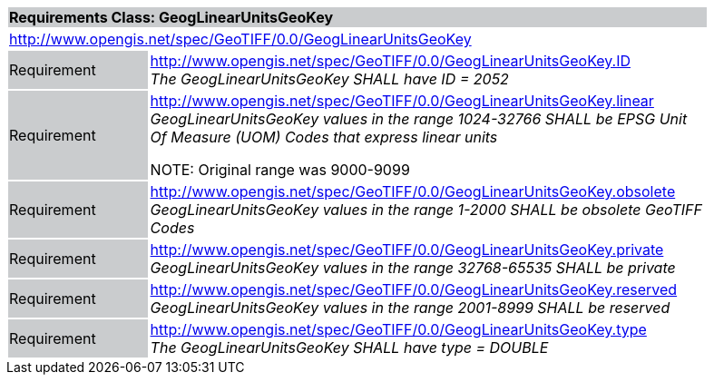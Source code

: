 [cols="1,4",width="90%"]
|===
2+|*Requirements Class: GeogLinearUnitsGeoKey* {set:cellbgcolor:#CACCCE}
2+|http://www.opengis.net/spec/GeoTIFF/0.0/GeogLinearUnitsGeoKey 
{set:cellbgcolor:#FFFFFF}

|Requirement {set:cellbgcolor:#CACCCE}
|http://www.opengis.net/spec/GeoTIFF/0.0/GeogLinearUnitsGeoKey.ID +
_The GeogLinearUnitsGeoKey SHALL have ID = 2052_
{set:cellbgcolor:#FFFFFF}

|Requirement {set:cellbgcolor:#CACCCE}
|http://www.opengis.net/spec/GeoTIFF/0.0/GeogLinearUnitsGeoKey.linear +
_GeogLinearUnitsGeoKey values in the range 1024-32766 SHALL be EPSG Unit Of Measure (UOM) Codes that express linear units_

NOTE: Original range was 9000-9099 
{set:cellbgcolor:#FFFFFF}

|Requirement {set:cellbgcolor:#CACCCE}
|http://www.opengis.net/spec/GeoTIFF/0.0/GeogLinearUnitsGeoKey.obsolete +
_GeogLinearUnitsGeoKey values in the range 1-2000 SHALL be obsolete GeoTIFF Codes_
{set:cellbgcolor:#FFFFFF}

|Requirement {set:cellbgcolor:#CACCCE}
|http://www.opengis.net/spec/GeoTIFF/0.0/GeogLinearUnitsGeoKey.private +
_GeogLinearUnitsGeoKey values in the range 32768-65535 SHALL be private_
{set:cellbgcolor:#FFFFFF}

|Requirement {set:cellbgcolor:#CACCCE}
|http://www.opengis.net/spec/GeoTIFF/0.0/GeogLinearUnitsGeoKey.reserved +
_GeogLinearUnitsGeoKey values in the range 2001-8999 SHALL be reserved_
{set:cellbgcolor:#FFFFFF}

|Requirement {set:cellbgcolor:#CACCCE}
|http://www.opengis.net/spec/GeoTIFF/0.0/GeogLinearUnitsGeoKey.type +
_The GeogLinearUnitsGeoKey SHALL have type = DOUBLE_
{set:cellbgcolor:#FFFFFF}
|===
